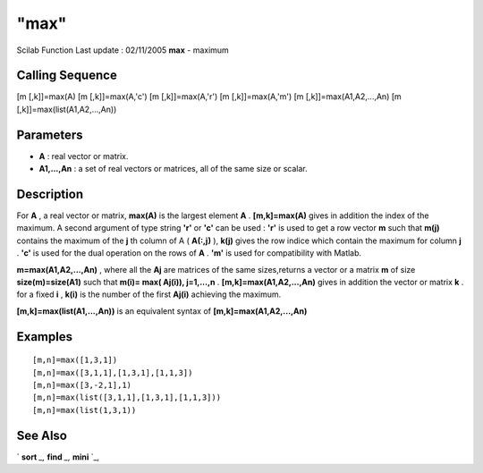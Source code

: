 ====
"max"
====

Scilab Function Last update : 02/11/2005
**max** - maximum



Calling Sequence
~~~~~~~~~~~~~~~~

[m [,k]]=max(A)
[m [,k]]=max(A,'c')
[m [,k]]=max(A,'r')
[m [,k]]=max(A,'m')
[m [,k]]=max(A1,A2,...,An)
[m [,k]]=max(list(A1,A2,...,An))




Parameters
~~~~~~~~~~


+ **A** : real vector or matrix.
+ **A1,...,An** : a set of real vectors or matrices, all of the same
  size or scalar.




Description
~~~~~~~~~~~

For **A** , a real vector or matrix, **max(A)** is the largest element
**A** . **[m,k]=max(A)** gives in addition the index of the maximum. A
second argument of type string **'r'** or **'c'** can be used :
**'r'** is used to get a row vector **m** such that **m(j)** contains
the maximum of the **j** th column of A ( **A(:,j)** ), **k(j)** gives
the row indice which contain the maximum for column **j** . **'c'** is
used for the dual operation on the rows of **A** . **'m'** is used for
compatibility with Matlab.

**m=max(A1,A2,...,An)** , where all the **Aj** are matrices of the
same sizes,returns a vector or a matrix **m** of size
**size(m)=size(A1)** such that **m(i)= max( Aj(i)), j=1,...,n** .
**[m,k]=max(A1,A2,...,An)** gives in addition the vector or matrix
**k** . for a fixed **i** , **k(i)** is the number of the first
**Aj(i)** achieving the maximum.

**[m,k]=max(list(A1,...,An))** is an equivalent syntax of
**[m,k]=max(A1,A2,...,An)**



Examples
~~~~~~~~


::

    
    
    [m,n]=max([1,3,1])
    [m,n]=max([3,1,1],[1,3,1],[1,1,3])
    [m,n]=max([3,-2,1],1)
    [m,n]=max(list([3,1,1],[1,3,1],[1,1,3]))
    [m,n]=max(list(1,3,1))
     
      




See Also
~~~~~~~~

` **sort** `_,` **find** `_,` **mini** `_,

.. _
      : ://./elementary/mini.htm
.. _
      : ://./elementary/../programming/find.htm
.. _
      : ://./elementary/sort.htm


